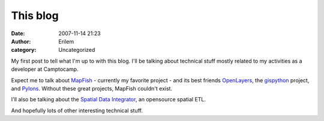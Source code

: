 This blog
#########
:date: 2007-11-14 21:23
:author: Erilem
:category: Uncategorized

My first post to tell what I'm up to with this blog. I'll be talking
about technical stuff mostly related to my activities as a developer at
Camptocamp.

Expect me to talk about `MapFish`_ - currently my favorite project - and
its best friends `OpenLayers`_, the `gispython`_ project, and `Pylons`_.
Without these great projects, MapFish couldn't exist.

I'll also be talking about the `Spatial Data Integrator`_, an opensource
spatial ETL.

And hopefully lots of other interesting technical stuff.

.. _MapFish: http://www.mapfish.org
.. _OpenLayers: http://www.openlayers.org
.. _gispython: http://trac.gispython.org/
.. _Pylons: http://pylonshq.com/
.. _Spatial Data Integrator: http://www.spatialdataintegrator.com
